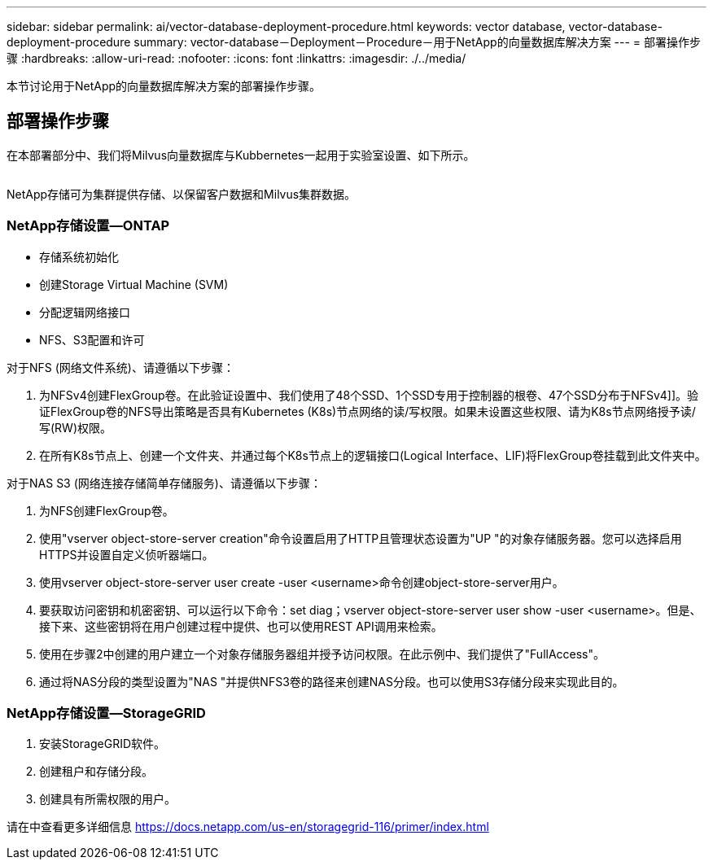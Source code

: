 ---
sidebar: sidebar 
permalink: ai/vector-database-deployment-procedure.html 
keywords: vector database, vector-database-deployment-procedure 
summary: vector-database－Deployment－Procedure－用于NetApp的向量数据库解决方案 
---
= 部署操作步骤
:hardbreaks:
:allow-uri-read: 
:nofooter: 
:icons: font
:linkattrs: 
:imagesdir: ./../media/


[role="lead"]
本节讨论用于NetApp的向量数据库解决方案的部署操作步骤。



== 部署操作步骤

在本部署部分中、我们将Milvus向量数据库与Kubbernetes一起用于实验室设置、如下所示。

image:Deployment_architecture.png[""]

NetApp存储可为集群提供存储、以保留客户数据和Milvus集群数据。



=== NetApp存储设置—ONTAP

* 存储系统初始化
* 创建Storage Virtual Machine (SVM)
* 分配逻辑网络接口
* NFS、S3配置和许可


对于NFS (网络文件系统)、请遵循以下步骤：

. 为NFSv4创建FlexGroup卷。在此验证设置中、我们使用了48个SSD、1个SSD专用于控制器的根卷、47个SSD分布于NFSv4]]。验证FlexGroup卷的NFS导出策略是否具有Kubernetes (K8s)节点网络的读/写权限。如果未设置这些权限、请为K8s节点网络授予读/写(RW)权限。
. 在所有K8s节点上、创建一个文件夹、并通过每个K8s节点上的逻辑接口(Logical Interface、LIF)将FlexGroup卷挂载到此文件夹中。


对于NAS S3 (网络连接存储简单存储服务)、请遵循以下步骤：

. 为NFS创建FlexGroup卷。
. 使用"vserver object-store-server creation"命令设置启用了HTTP且管理状态设置为"UP "的对象存储服务器。您可以选择启用HTTPS并设置自定义侦听器端口。
. 使用vserver object-store-server user create -user <username>命令创建object-store-server用户。
. 要获取访问密钥和机密密钥、可以运行以下命令：set diag；vserver object-store-server user show -user <username>。但是、接下来、这些密钥将在用户创建过程中提供、也可以使用REST API调用来检索。
. 使用在步骤2中创建的用户建立一个对象存储服务器组并授予访问权限。在此示例中、我们提供了"FullAccess"。
. 通过将NAS分段的类型设置为"NAS "并提供NFS3卷的路径来创建NAS分段。也可以使用S3存储分段来实现此目的。




=== NetApp存储设置—StorageGRID

. 安装StorageGRID软件。
. 创建租户和存储分段。
. 创建具有所需权限的用户。


请在中查看更多详细信息 https://docs.netapp.com/us-en/storagegrid-116/primer/index.html[]
